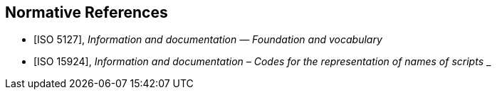 
[bibliography]
== Normative References

* [[[ISO5127,ISO 5127]]], _Information and documentation — Foundation and vocabulary_

* [[[ISO15924,ISO 15924]]], _Information and documentation – Codes for the representation of names of scripts_
_